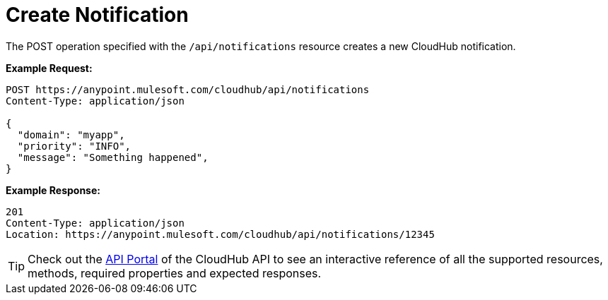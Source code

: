 = Create Notification
:keywords: cloudhub, cloudhub api, manage, cloud, enterprise

The POST operation specified with the `/api/notifications` resource creates a new CloudHub notification.

*Example Request:*

[source,json]
----
POST https://anypoint.mulesoft.com/cloudhub/api/notifications
Content-Type: application/json

{
  "domain": "myapp",
  "priority": "INFO",
  "message": "Something happened",
}
----

*Example Response:*

[source,json]
----
201
Content-Type: application/json
Location: https://anypoint.mulesoft.com/cloudhub/api/notifications/12345
----

[TIP]
Check out the https://anypoint.mulesoft.com/apiplatform/anypoint-platform/#/portals[API Portal]﻿ of the CloudHub API to see an interactive reference of all the supported resources, methods, required properties and expected responses.

